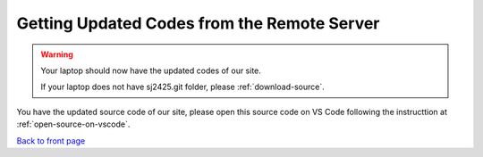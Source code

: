 ============================================
Getting Updated Codes from the Remote Server
============================================

 


.. code-block:: bash
    :linenos:

    :~$ cd 
    :~$ cd Documents
    :~$ cd sj2425.git 
    :~$ git branch
    :~$ git checkout main
    :~$ git status 
    :~$ git remote show origin
    :~$ git pull origin main 

.. Warning::

    Your laptop should now have the updated codes of our site.

    If your laptop does not have sj2425.git folder, please :ref:`download-source`. 

    

You have the updated source code of our site, please open this source code on
VS Code following the instructtion at :ref:`open-source-on-vscode`. 






`Back to front page`_ 

.. _Back to front page: https://sjscompclub.github.io/sj2425/

